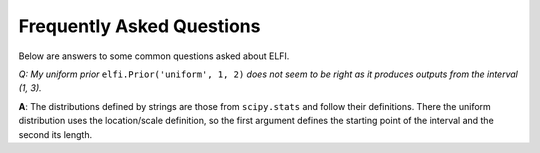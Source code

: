 Frequently Asked Questions
==========================

Below are answers to some common questions asked about ELFI.

*Q: My uniform prior* ``elfi.Prior('uniform', 1, 2)`` *does not seem to be right as it
produces outputs from the interval (1, 3).*

**A**: The distributions defined by strings are those from ``scipy.stats`` and follow
their definitions. There the uniform distribution uses the location/scale definition, so
the first argument defines the starting point of the interval and the second its length.

